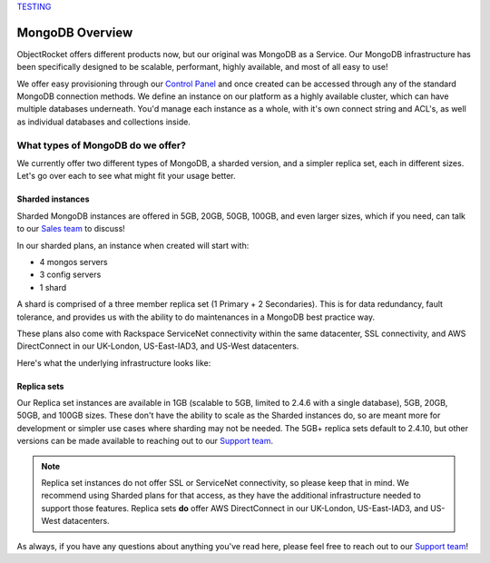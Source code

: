 `TESTING <http://www.objectrocket.com/mongodb/>`_

MongoDB Overview
================

ObjectRocket offers different products now, but our original was MongoDB as a Service. Our MongoDB infrastructure has been specifically designed to be scalable, performant, highly available, and most of all easy to use!

We offer easy provisioning through our `Control Panel <https://app.objectrocket.com>`_ and once created can be accessed through any of the standard MongoDB connection methods. We define an instance on our platform as a highly available cluster, which can have multiple databases underneath. You'd manage each instance as a whole, with it's own connect string and ACL's, as well as individual databases and collections inside.

What types of MongoDB do we offer?
----------------------------------

We currently offer two different types of MongoDB, a sharded version, and a simpler replica set, each in different sizes. Let's go over each to see what might fit your usage better.

Sharded instances
~~~~~~~~~~~~~~~~~

Sharded MongoDB instances are offered in 5GB, 20GB, 50GB, 100GB, and even larger sizes, which if you need, can talk to our `Sales team <mailto:sales@objectrocket.com>`_ to discuss!

In our sharded plans, an instance when created will start with:

- 4 mongos servers
- 3 config servers
- 1 shard

A shard is comprised of a three member replica set (1 Primary + 2 Secondaries). This is for data redundancy, fault tolerance, and provides us with the ability to do maintenances in a MongoDB best practice way.

These plans also come with Rackspace ServiceNet connectivity within the same datacenter, SSL connectivity, and AWS DirectConnect in our UK-London, US-East-IAD3, and US-West datacenters.

Here's what the underlying infrastructure looks like:

.. image:: images/sharded.png
   :align: center
   :height: 1458px
   :width: 970px
   :scale: 50%
   :alt: A sharded MongoDB instance with a single shard.

Replica sets
~~~~~~~~~~~~

Our Replica set instances are available in 1GB (scalable to 5GB, limited to 2.4.6 with a single database), 5GB, 20GB, 50GB, and 100GB sizes. These don't have the ability to scale as the Sharded instances do, so are meant more for development or simpler use cases where sharding may not be needed. The 5GB+ replica sets default to 2.4.10, but other versions can be made available to reaching out to our `Support team <mailto:support@objectrocket.com>`_.

.. note::

   Replica set instances do not offer SSL or ServiceNet connectivity, so please keep that in mind. We recommend using Sharded plans for that access, as they have the additional infrastructure needed to support those features. Replica sets **do** offer AWS DirectConnect in our UK-London, US-East-IAD3, and US-West datacenters.

.. image:: images/replset.png
	:align: center
	:height: 949px
	:width: 564px
	:scale: 60%
	:alt: MongoDB Replica set instance

As always, if you have any questions about anything you've read here, please feel free to reach out to our `Support team <mailto:support@objectrocket.com>`_!
